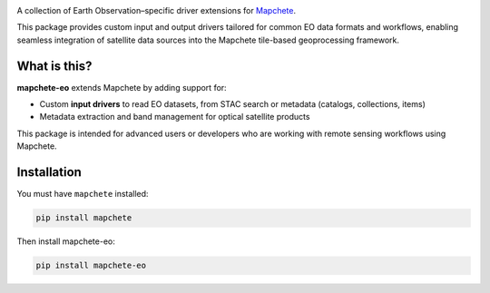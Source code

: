 .. image:: logo/mapchete_eo_grey.svg

A collection of Earth Observation–specific driver extensions for `Mapchete <https://github.com/ungarj/mapchete>`_.

This package provides custom input and output drivers tailored for common EO data formats and workflows, enabling seamless integration of satellite data sources into the Mapchete tile-based geoprocessing framework.

What is this?
-------------

**mapchete-eo** extends Mapchete by adding support for:

- Custom **input drivers** to read EO datasets, from STAC search or metadata (catalogs, collections, items)
- Metadata extraction and band management for optical satellite products

This package is intended for advanced users or developers who are working with remote sensing workflows using Mapchete.

Installation
------------

You must have ``mapchete`` installed:

.. code-block:: bash

    pip install mapchete

Then install mapchete-eo:

.. code-block:: bash

    pip install mapchete-eo
